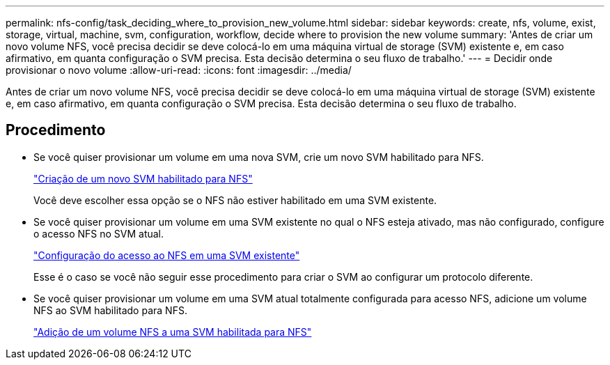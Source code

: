 ---
permalink: nfs-config/task_deciding_where_to_provision_new_volume.html 
sidebar: sidebar 
keywords: create, nfs, volume, exist, storage, virtual, machine, svm, configuration, workflow, decide where to provision the new volume 
summary: 'Antes de criar um novo volume NFS, você precisa decidir se deve colocá-lo em uma máquina virtual de storage (SVM) existente e, em caso afirmativo, em quanta configuração o SVM precisa. Esta decisão determina o seu fluxo de trabalho.' 
---
= Decidir onde provisionar o novo volume
:allow-uri-read: 
:icons: font
:imagesdir: ../media/


[role="lead"]
Antes de criar um novo volume NFS, você precisa decidir se deve colocá-lo em uma máquina virtual de storage (SVM) existente e, em caso afirmativo, em quanta configuração o SVM precisa. Esta decisão determina o seu fluxo de trabalho.



== Procedimento

* Se você quiser provisionar um volume em uma nova SVM, crie um novo SVM habilitado para NFS.
+
link:task_creating_protocol_enabled_svm.html["Criação de um novo SVM habilitado para NFS"]

+
Você deve escolher essa opção se o NFS não estiver habilitado em uma SVM existente.

* Se você quiser provisionar um volume em uma SVM existente no qual o NFS esteja ativado, mas não configurado, configure o acesso NFS no SVM atual.
+
link:task_configuring_access_to_existing_svm.html["Configuração do acesso ao NFS em uma SVM existente"]

+
Esse é o caso se você não seguir esse procedimento para criar o SVM ao configurar um protocolo diferente.

* Se você quiser provisionar um volume em uma SVM atual totalmente configurada para acesso NFS, adicione um volume NFS ao SVM habilitado para NFS.
+
link:concept_adding_protocol_volume_to_protocol_enabled_svm.html["Adição de um volume NFS a uma SVM habilitada para NFS"]


